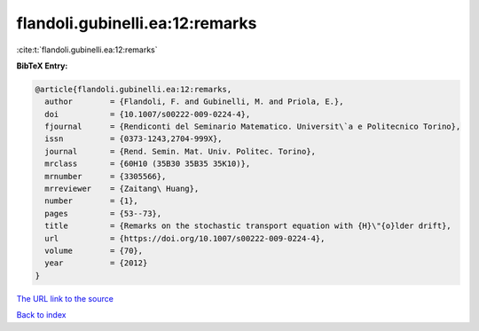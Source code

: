flandoli.gubinelli.ea:12:remarks
================================

:cite:t:`flandoli.gubinelli.ea:12:remarks`

**BibTeX Entry:**

.. code-block:: bibtex

   @article{flandoli.gubinelli.ea:12:remarks,
     author        = {Flandoli, F. and Gubinelli, M. and Priola, E.},
     doi           = {10.1007/s00222-009-0224-4},
     fjournal      = {Rendiconti del Seminario Matematico. Universit\`a e Politecnico Torino},
     issn          = {0373-1243,2704-999X},
     journal       = {Rend. Semin. Mat. Univ. Politec. Torino},
     mrclass       = {60H10 (35B30 35B35 35K10)},
     mrnumber      = {3305566},
     mrreviewer    = {Zaitang\ Huang},
     number        = {1},
     pages         = {53--73},
     title         = {Remarks on the stochastic transport equation with {H}\"{o}lder drift},
     url           = {https://doi.org/10.1007/s00222-009-0224-4},
     volume        = {70},
     year          = {2012}
   }

`The URL link to the source <https://doi.org/10.1007/s00222-009-0224-4>`__


`Back to index <../By-Cite-Keys.html>`__
